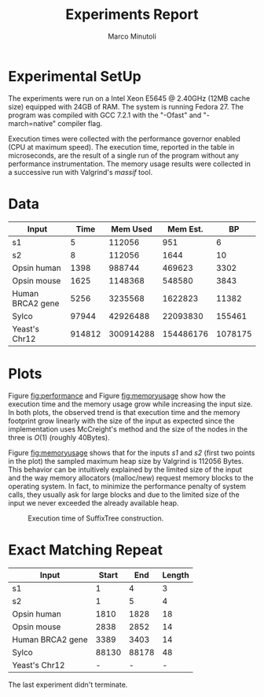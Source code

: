 #+TITLE: Experiments Report
#+AUTHOR: Marco Minutoli
#+EMAIL: marco.minutoli@pnnl.gov

#+OPTIONS: tex:t toc:nil

* Experimental SetUp

The experiments were run on a Intel Xeon E5645 @ 2.40GHz (12MB cache size)
equipped with 24GB of RAM.  The system is running Fedora 27.  The program was
compiled with GCC 7.2.1 with the "-Ofast" and "-march=native" compiler flag.

Execution times were collected with the performance governor enabled (CPU at
maximum speed).  The execution time, reported in the table in microseconds, are
the result of a single run of the program without any performance
instrumentation.  The memory usage results were collected in a successive run
with Valgrind's /massif/ tool.

* Data

#+NAME: data
|------------------+--------+------------+------------+---------|
| *Input*          | *Time* | *Mem Used* | *Mem Est.* |    *BP* |
|------------------+--------+------------+------------+---------|
| s1               |      5 |     112056 |        951 |       6 |
| s2               |      8 |     112056 |       1644 |      10 |
| Opsin human      |   1398 |     988744 |     469623 |    3302 |
| Opsin mouse      |   1625 |    1148368 |     548580 |    3843 |
| Human BRCA2 gene |   5256 |    3235568 |    1622823 |   11382 |
| Sylco            |  97944 |   42926488 |   22093830 |  155461 |
| Yeast's Chr12    | 914812 |  300914288 |  154486176 | 1078175 |

* Plots

Figure [[fig:performance]] and Figure [[fig:memoryusage]] show how the execution time
and the memory usage grow while increasing the input size.  In both plots, the
observed trend is that execution time and the memory footprint grow linearly
with the size of the input as expected since the implementation uses McCreight's
method and the size of the nodes in the three is $O(1)$ (roughly 40Bytes).

Figure [[fig:memoryusage]] shows that for the inputs /s1/ and /s2/ (first two points
in the plot) the sampled maximum heap size by Valgrind is 112056 Bytes.  This
behavior can be intuitively explained by the limited size of the input and the
way memory allocators (malloc/new) request memory blocks to the operating
system.  In fact, to minimize the performance penalty of system calls, they
usually ask for large blocks and due to the limited size of the input we never
exceeded the already available heap.

#+NAME: fig:performance
#+BEGIN_SRC python :results file :exports results :var data=data
import numpy as np
import matplotlib.pyplot as plt

data = data[1:]

labels = [a[0] for a in data]
times  = [a[1] for a in data]
BPs    = [a[4] for a in data]

a, = plt.loglog(BPs, times, label='execution time',  marker='x')

x = 10.0**np.linspace(0.0, 6.0, 20)
y = x
b, = plt.loglog(x, y, label='ideal (linear) trend')

plt.grid(True)
plt.xlabel("Number of BP of the Input")
plt.ylabel("Execution time (microseconds)")

plt.legend(handles=[a,b],loc="upper left")

filename = "execution-time.png"
plt.savefig(filename)

return filename
#+END_SRC
#+CAPTION: Execution time of SuffixTree construction.
#+LABEL: fig:performance
#+ATTR_LATEX: :width 0.6\textwidth
#+RESULTS: fig:performance
[[file:execution-time.png]]

#+NAME: fig:memoryusage
#+BEGIN_SRC python :results file :exports results :var data=data
import numpy as np
import matplotlib.pyplot as plt

data = data[1:]

labels = [a[0] for a in data]
estimated  = [a[3] for a in data]
sampled  = [a[2] for a in data]
BPs    = [a[4] for a in data]

a, = plt.loglog(BPs, estimated, label='Estimated SuffixTree size',  marker='x')
b, = plt.loglog(BPs, sampled, label='Sampled Max Heap Size with Valgrind',  marker='o')

x = 10.0**np.linspace(0.0, 6.0, 20)
y = x
c, = plt.loglog(x, y, label='ideal linear trend')

plt.grid(True)
plt.xlabel("Number of BP of the Input")
plt.ylabel("Memory usage (Bytes)")

plt.legend(handles=[a,b,c],loc="upper left")

filename = "memory-usage.png"
plt.savefig(filename)

return filename
#+END_SRC
#+CAPTION: Memory usage (heap) estimated and sampled with Valgrind.
#+LABEL: fig:memoryusage
#+ATTR_LATEX: :width 0.6\textwidth
#+RESULTS: fig:memoryusage

* Exact Matching Repeat

#+NAME: match
|------------------+---------+-------+----------|
| *Input*          | *Start* | *End* | *Length* |
|------------------+---------+-------+----------|
| s1               |       1 |     4 |        3 |
| s2               |       1 |     5 |        4 |
| Opsin human      |    1810 |  1828 |       18 |
| Opsin mouse      |    2838 |  2852 |       14 |
| Human BRCA2 gene |    3389 |  3403 |       14 |
| Sylco            |   88130 | 88178 |       48 |
| Yeast's Chr12    |       - |     - |        - |
#+TBLFM: @2$4=$3 - $2::@3$4=$3 - $2::@4$4=$3 - $2::@5$4=$3 - $2::@6$4=$3 - $2::@7$4=$3 - $2

The last experiment didn't terminate.

